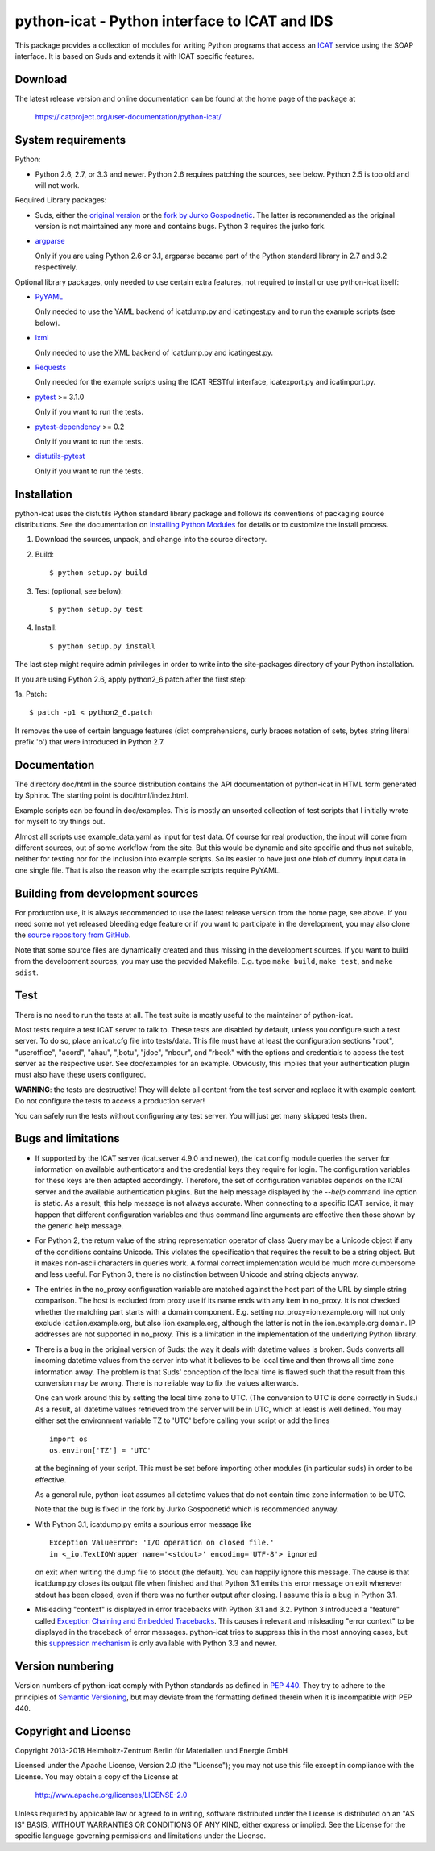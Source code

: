 python-icat - Python interface to ICAT and IDS
==============================================

This package provides a collection of modules for writing Python
programs that access an `ICAT`_ service using the SOAP interface.  It
is based on Suds and extends it with ICAT specific features.

Download
--------

The latest release version and online documentation can be found at
the home page of the package at

    https://icatproject.org/user-documentation/python-icat/


System requirements
-------------------

Python:

+ Python 2.6, 2.7, or 3.3 and newer.
  Python 2.6 requires patching the sources, see below.
  Python 2.5 is too old and will not work.

Required Library packages:

+ Suds, either the `original version`__ or the `fork by Jurko
  Gospodnetić`__.  The latter is recommended as the original version
  is not maintained any more and contains bugs.  Python 3 requires the
  jurko fork.

+ `argparse`_

  Only if you are using Python 2.6 or 3.1, argparse became part of the
  Python standard library in 2.7 and 3.2 respectively.

Optional library packages, only needed to use certain extra features,
not required to install or use python-icat itself:

+ `PyYAML`_

  Only needed to use the YAML backend of icatdump.py and icatingest.py
  and to run the example scripts (see below).

+ `lxml`_

  Only needed to use the XML backend of icatdump.py and icatingest.py.

+ `Requests`_

  Only needed for the example scripts using the ICAT RESTful
  interface, icatexport.py and icatimport.py.

+ `pytest`_ >= 3.1.0

  Only if you want to run the tests.

+ `pytest-dependency`_ >= 0.2

  Only if you want to run the tests.

+ `distutils-pytest`_

  Only if you want to run the tests.

.. __: `Suds`_
.. __: `Suds jurko`_


Installation
------------

python-icat uses the distutils Python standard library package and
follows its conventions of packaging source distributions.  See the
documentation on `Installing Python Modules`_ for details or to
customize the install process.

1. Download the sources, unpack, and change into the source directory.

2. Build::

     $ python setup.py build

3. Test (optional, see below)::

     $ python setup.py test

4. Install::

     $ python setup.py install

The last step might require admin privileges in order to write into
the site-packages directory of your Python installation.

If you are using Python 2.6, apply python2_6.patch after the first
step:

1a. Patch::

     $ patch -p1 < python2_6.patch

It removes the use of certain language features (dict comprehensions,
curly braces notation of sets, bytes string literal prefix 'b') that
were introduced in Python 2.7.


Documentation
-------------

The directory doc/html in the source distribution contains the API
documentation of python-icat in HTML form generated by Sphinx.  The
starting point is doc/html/index.html.

Example scripts can be found in doc/examples.  This is mostly an
unsorted collection of test scripts that I initially wrote for myself
to try things out.

Almost all scripts use example_data.yaml as input for test data.  Of
course for real production, the input will come from different
sources, out of some workflow from the site.  But this would be
dynamic and site specific and thus not suitable, neither for testing
nor for the inclusion into example scripts.  So its easier to have
just one blob of dummy input data in one single file.  That is also
the reason why the example scripts require PyYAML.


Building from development sources
---------------------------------

For production use, it is always recommended to use the latest release
version from the home page, see above.  If you need some not yet
released bleeding edge feature or if you want to participate in the
development, you may also clone the `source repository from GitHub`__.

Note that some source files are dynamically created and thus missing
in the development sources.  If you want to build from the development
sources, you may use the provided Makefile.  E.g. type ``make build``,
``make test``, and ``make sdist``.

.. __: `GitHub repository`_


Test
----

There is no need to run the tests at all.  The test suite is mostly
useful to the maintainer of python-icat.

Most tests require a test ICAT server to talk to.  These tests are
disabled by default, unless you configure such a test server.  To do
so, place an icat.cfg file into tests/data.  This file must have at
least the configuration sections "root", "useroffice", "acord",
"ahau", "jbotu", "jdoe", "nbour", and "rbeck" with the options and
credentials to access the test server as the respective user.  See
doc/examples for an example.  Obviously, this implies that your
authentication plugin must also have these users configured.

**WARNING**: the tests are destructive!  They will delete all content
from the test server and replace it with example content.  Do not
configure the tests to access a production server!

You can safely run the tests without configuring any test server.  You
will just get many skipped tests then.


Bugs and limitations
--------------------

+ If supported by the ICAT server (icat.server 4.9.0 and newer), the
  icat.config module queries the server for information on available
  authenticators and the credential keys they require for login.  The
  configuration variables for these keys are then adapted accordingly.
  Therefore, the set of configuration variables depends on the ICAT
  server and the available authentication plugins.  But the help
  message displayed by the `--help` command line option is static.  As
  a result, this help message is not always accurate.  When connecting
  to a specific ICAT service, it may happen that different
  configuration variables and thus command line arguments are
  effective then those shown by the generic help message.

+ For Python 2, the return value of the string representation operator
  of class Query may be a Unicode object if any of the conditions
  contains Unicode.  This violates the specification that requires the
  result to be a string object.  But it makes non-ascii characters in
  queries work.  A formal correct implementation would be much more
  cumbersome and less useful.  For Python 3, there is no distinction
  between Unicode and string objects anyway.

+ The entries in the no_proxy configuration variable are matched
  against the host part of the URL by simple string comparison.  The
  host is excluded from proxy use if its name ends with any item in
  no_proxy.  It is not checked whether the matching part starts with a
  domain component.  E.g. setting no_proxy=ion.example.org will not
  only exclude icat.ion.example.org, but also lion.example.org,
  although the latter is not in the ion.example.org domain.  IP
  addresses are not supported in no_proxy.  This is a limitation in
  the implementation of the underlying Python library.

+ There is a bug in the original version of Suds: the way it deals
  with datetime values is broken.  Suds converts all incoming datetime
  values from the server into what it believes to be local time and
  then throws all time zone information away.  The problem is that
  Suds' conception of the local time is flawed such that the result
  from this conversion may be wrong.  There is no reliable way to fix
  the values afterwards.

  One can work around this by setting the local time zone to UTC.
  (The conversion to UTC is done correctly in Suds.)  As a result, all
  datetime values retrieved from the server will be in UTC, which at
  least is well defined.  You may either set the environment variable
  TZ to 'UTC' before calling your script or add the lines ::

    import os
    os.environ['TZ'] = 'UTC'

  at the beginning of your script.  This must be set before importing
  other modules (in particular suds) in order to be effective.

  As a general rule, python-icat assumes all datetime values that do
  not contain time zone information to be UTC.

  Note that the bug is fixed in the fork by Jurko Gospodnetić which is
  recommended anyway.

+ With Python 3.1, icatdump.py emits a spurious error message like ::

    Exception ValueError: 'I/O operation on closed file.' 
    in <_io.TextIOWrapper name='<stdout>' encoding='UTF-8'> ignored

  on exit when writing the dump file to stdout (the default).  You can
  happily ignore this message.  The cause is that icatdump.py closes
  its output file when finished and that Python 3.1 emits this error
  message on exit whenever stdout has been closed, even if there was
  no further output after closing.  I assume this is a bug in Python
  3.1.

+ Misleading "context" is displayed in error tracebacks with Python
  3.1 and 3.2.  Python 3 introduced a "feature" called `Exception
  Chaining and Embedded Tracebacks`__.  This causes irrelevant and
  misleading "error context" to be displayed in the traceback of error
  messages.  python-icat tries to suppress this in the most annoying
  cases, but this `suppression mechanism`__ is only available with
  Python 3.3 and newer.

.. __: `PEP 3134`_
.. __: `Python Issue 6210`_


Version numbering
-----------------

Version numbers of python-icat comply with Python standards as defined
in `PEP 440`_.  They try to adhere to the principles of `Semantic
Versioning`_, but may deviate from the formatting defined therein
when it is incompatible with PEP 440.

Copyright and License
---------------------

Copyright 2013-2018
Helmholtz-Zentrum Berlin für Materialien und Energie GmbH

Licensed under the Apache License, Version 2.0 (the "License"); you
may not use this file except in compliance with the License.  You may
obtain a copy of the License at

    http://www.apache.org/licenses/LICENSE-2.0

Unless required by applicable law or agreed to in writing, software
distributed under the License is distributed on an "AS IS" BASIS,
WITHOUT WARRANTIES OR CONDITIONS OF ANY KIND, either express or
implied.  See the License for the specific language governing
permissions and limitations under the License.


.. _ICAT: http://www.icatproject.org/
.. _Suds: https://fedorahosted.org/suds/
.. _Suds jurko: https://bitbucket.org/jurko/suds
.. _argparse: https://pypi.python.org/pypi/argparse/
.. _PyYAML: http://pyyaml.org/wiki/PyYAML
.. _lxml: http://lxml.de/
.. _Requests: http://python-requests.org/
.. _pytest: http://pytest.org/
.. _pytest-dependency: https://pypi.python.org/pypi/pytest_dependency/
.. _distutils-pytest: https://pythonhosted.org/distutils-pytest/
.. _Installing Python Modules: https://docs.python.org/2.7/install/
.. _GitHub repository: https://github.com/icatproject/python-icat
.. _PEP 3134: https://www.python.org/dev/peps/pep-3134/
.. _Python Issue 6210: http://bugs.python.org/issue6210
.. _PEP 440: https://www.python.org/dev/peps/pep-0440/
.. _Semantic Versioning: http://semver.org/
